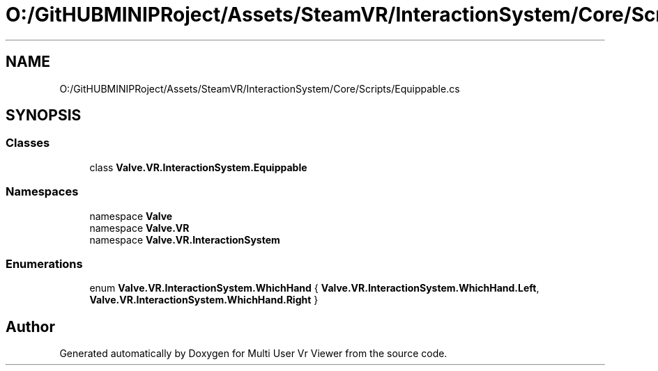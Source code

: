 .TH "O:/GitHUBMINIPRoject/Assets/SteamVR/InteractionSystem/Core/Scripts/Equippable.cs" 3 "Sat Jul 20 2019" "Version https://github.com/Saurabhbagh/Multi-User-VR-Viewer--10th-July/" "Multi User Vr Viewer" \" -*- nroff -*-
.ad l
.nh
.SH NAME
O:/GitHUBMINIPRoject/Assets/SteamVR/InteractionSystem/Core/Scripts/Equippable.cs
.SH SYNOPSIS
.br
.PP
.SS "Classes"

.in +1c
.ti -1c
.RI "class \fBValve\&.VR\&.InteractionSystem\&.Equippable\fP"
.br
.in -1c
.SS "Namespaces"

.in +1c
.ti -1c
.RI "namespace \fBValve\fP"
.br
.ti -1c
.RI "namespace \fBValve\&.VR\fP"
.br
.ti -1c
.RI "namespace \fBValve\&.VR\&.InteractionSystem\fP"
.br
.in -1c
.SS "Enumerations"

.in +1c
.ti -1c
.RI "enum \fBValve\&.VR\&.InteractionSystem\&.WhichHand\fP { \fBValve\&.VR\&.InteractionSystem\&.WhichHand\&.Left\fP, \fBValve\&.VR\&.InteractionSystem\&.WhichHand\&.Right\fP }"
.br
.in -1c
.SH "Author"
.PP 
Generated automatically by Doxygen for Multi User Vr Viewer from the source code\&.
